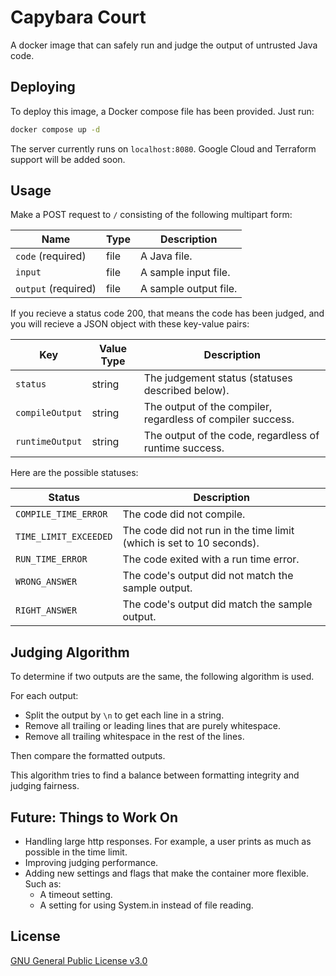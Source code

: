 * Capybara Court
A docker image that can safely run and judge the output of untrusted Java code.

** Deploying
To deploy this image, a Docker compose file has been provided.
Just run:
#+BEGIN_SRC bash
  docker compose up -d
#+END_SRC
The server currently runs on =localhost:8080=.
Google Cloud and Terraform support will be added soon.

** Usage
Make a POST request to =/= consisting of the following multipart form:
| Name                | Type | Description           |
|---------------------+------+-----------------------|
| =code= (required)   | file | A Java file.          |
| =input=             | file | A sample input file.  |
| =output= (required) | file | A sample output file. |

If you recieve a status code 200, that means the code has been judged, and you will recieve a JSON object with these key-value pairs:
| Key             | Value Type | Description                                                 |
|-----------------+------------+-------------------------------------------------------------|
| =status=        | string     | The judgement status (statuses described below).            |
| =compileOutput= | string     | The output of the compiler, regardless of compiler success. |
| =runtimeOutput= | string     | The output of the code, regardless of runtime success.      |

Here are the possible statuses:
| Status                | Description                                                          |
|-----------------------+----------------------------------------------------------------------|
| =COMPILE_TIME_ERROR=  | The code did not compile.                                            |
| =TIME_LIMIT_EXCEEDED= | The code did not run in the time limit (which is set to 10 seconds). |
| =RUN_TIME_ERROR=      | The code exited with a run time error.                               |
| =WRONG_ANSWER=        | The code's output did not match the sample output.                   |
| =RIGHT_ANSWER=        | The code's output did match the sample output.                       |

** Judging Algorithm
To determine if two outputs are the same, the following algorithm is used.

For each output:
- Split the output by =\n= to get each line in a string.
- Remove all trailing or leading lines that are purely whitespace.
- Remove all trailing whitespace in the rest of the lines.

Then compare the formatted outputs.

This algorithm tries to find a balance between formatting integrity and judging fairness.

** Future: Things to Work On
- Handling large http responses. For example, a user prints as much as possible in the time limit.
- Improving judging performance.
- Adding new settings and flags that make the container more flexible. Such as:
  - A timeout setting.
  - A setting for using System.in instead of file reading.
    
** License
[[file:LICENSE][GNU General Public License v3.0]]
